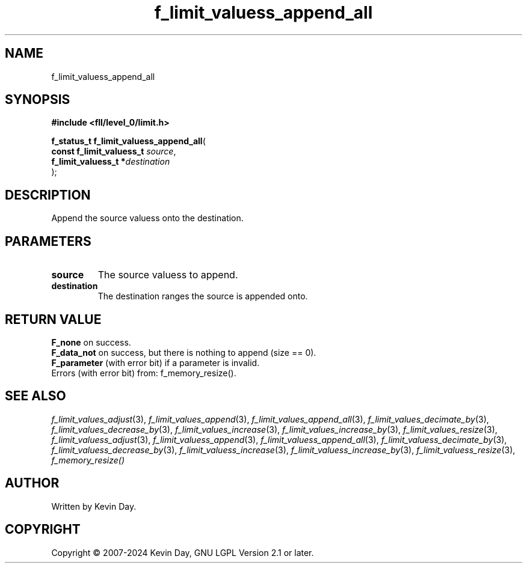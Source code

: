 .TH f_limit_valuess_append_all "3" "February 2024" "FLL - Featureless Linux Library 0.6.9" "Library Functions"
.SH "NAME"
f_limit_valuess_append_all
.SH SYNOPSIS
.nf
.B #include <fll/level_0/limit.h>
.sp
\fBf_status_t f_limit_valuess_append_all\fP(
    \fBconst f_limit_valuess_t \fP\fIsource\fP,
    \fBf_limit_valuess_t      *\fP\fIdestination\fP
);
.fi
.SH DESCRIPTION
.PP
Append the source valuess onto the destination.
.SH PARAMETERS
.TP
.B source
The source valuess to append.

.TP
.B destination
The destination ranges the source is appended onto.

.SH RETURN VALUE
.PP
\fBF_none\fP on success.
.br
\fBF_data_not\fP on success, but there is nothing to append (size == 0).
.br
\fBF_parameter\fP (with error bit) if a parameter is invalid.
.br
Errors (with error bit) from: f_memory_resize().
.SH SEE ALSO
.PP
.nh
.ad l
\fIf_limit_values_adjust\fP(3), \fIf_limit_values_append\fP(3), \fIf_limit_values_append_all\fP(3), \fIf_limit_values_decimate_by\fP(3), \fIf_limit_values_decrease_by\fP(3), \fIf_limit_values_increase\fP(3), \fIf_limit_values_increase_by\fP(3), \fIf_limit_values_resize\fP(3), \fIf_limit_valuess_adjust\fP(3), \fIf_limit_valuess_append\fP(3), \fIf_limit_valuess_append_all\fP(3), \fIf_limit_valuess_decimate_by\fP(3), \fIf_limit_valuess_decrease_by\fP(3), \fIf_limit_valuess_increase\fP(3), \fIf_limit_valuess_increase_by\fP(3), \fIf_limit_valuess_resize\fP(3), \fIf_memory_resize()\fP
.ad
.hy
.SH AUTHOR
Written by Kevin Day.
.SH COPYRIGHT
.PP
Copyright \(co 2007-2024 Kevin Day, GNU LGPL Version 2.1 or later.
